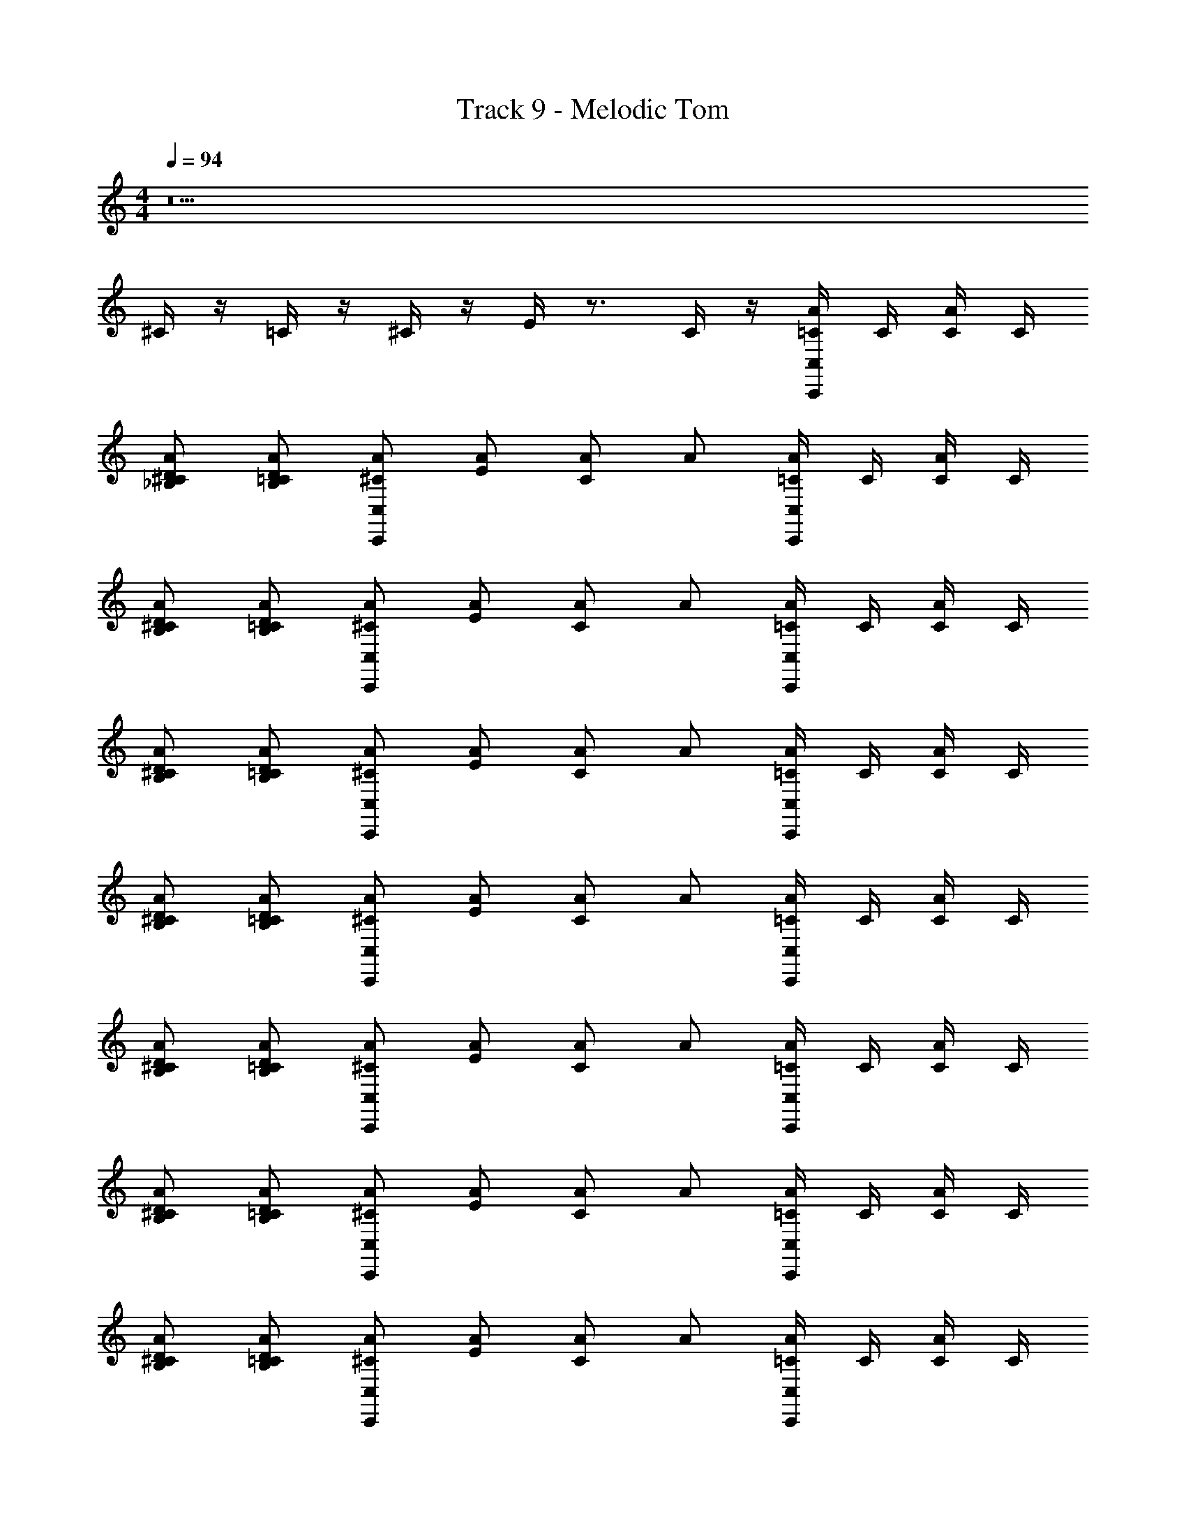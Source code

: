 X: 1
T: Track 9 - Melodic Tom
Z: ABC Generated by Starbound Composer
L: 1/4
M: 4/4
Q: 1/4=94
K: C
z5 
^C/4 z/4 =C/4 z/4 ^C/4 z/4 E/4 z3/4 C/4 z/4 [=C/4C,/C,,/A/] C/4 [C/4A/] C/4 
[_B,/D/A/^C/] [B,/D/A/=C/] [C,/C,,/A/^C/] [A/E/] [A/C/] A/ [=C/4C,/C,,/A/] C/4 [C/4A/] C/4 
[B,/D/A/^C/] [B,/D/A/=C/] [C,/C,,/A/^C/] [A/E/] [A/C/] A/ [=C/4C,/C,,/A/] C/4 [C/4A/] C/4 
[B,/D/A/^C/] [B,/D/A/=C/] [C,/C,,/A/^C/] [A/E/] [A/C/] A/ [=C/4C,/C,,/A/] C/4 [C/4A/] C/4 
[B,/D/A/^C/] [B,/D/A/=C/] [C,/C,,/A/^C/] [A/E/] [A/C/] A/ [=C/4C,/C,,/A/] C/4 [C/4A/] C/4 
[B,/D/A/^C/] [B,/D/A/=C/] [C,/C,,/A/^C/] [A/E/] [A/C/] A/ [=C/4C,/C,,/A/] C/4 [C/4A/] C/4 
[B,/D/A/^C/] [B,/D/A/=C/] [C,/C,,/A/^C/] [A/E/] [A/C/] A/ [=C/4C,/C,,/A/] C/4 [C/4A/] C/4 
[B,/D/A/^C/] [B,/D/A/=C/] [C,/C,,/A/^C/] [A/E/] [A/C/] A/ [=C/4C,/C,,/A/] C/4 [C/4A/] C/4 
[B,/D/A/^C/] [B,/D/A/=C/] [C,/C,,/A/^C/] [A/E/] [A/C/] A/ [=C/4C,/C,,/A/] C/4 [C/4A/] C/4 
[B,/D/A/^C/] [B,/D/A/=C/] [C,/C,,/A/^C/] [A/E/] [A/C/] A/ [=C/4C,/C,,/A/] C/4 [C/4A/] C/4 
[B,/D/A/^C/] [B,/D/A/=C/] [C,/C,,/A/^C/] [A/E/] [A/C/] A/ [=C/4C,/C,,/A/] C/4 [C/4A/] C/4 
[B,/D/A/^C/] [B,/D/A/=C/] [C,/C,,/A/^C/] [A/E/] [A/C/] A/ [=C/4C,/C,,/A/] C/4 [C/4A/] C/4 
[B,/D/A/^C/] [B,/D/A/=C/] [C,/C,,/A/^C/] [A/E/] [A/C/] A/ [G/16=C/4C,/C,,/A/] G/8 z/16 C/4 [C/4A/] C/4 
[G/16B,/D/A/^C/] G/8 z5/16 [B,/D/A/=C/] [G/16C,/C,,/A/^C/] G/8 z5/16 [G/16A/E/] G/8 z5/16 [G/16A/C/] G/8 z5/16 A/ [G/16=C/4C,/C,,/A/] G/8 z/16 C/4 [C/4A/] C/4 
[G/16B,/D/A/^C/] G/8 z5/16 [B,/D/A/=C/] [G/16C,/C,,/A/^C/] G/8 z5/16 [G/16A/E/] G/8 z5/16 [G/16A/C/] G/8 z5/16 A/ [G/16=C/4C,/C,,/A/] G/8 z/16 C/4 [C/4A/] C/4 
[G/16B,/D/A/^C/] G/8 z5/16 [B,/D/A/=C/] [G/16C,/C,,/A/^C/] G/8 z5/16 [G/16A/E/] G/8 z5/16 [G/16A/C/] G/8 z5/16 A/ [G/16=C/4C,/C,,/A/] G/8 z/16 C/4 [C/4A/] C/4 
[G/16B,/D/A/^C/] G/8 z5/16 [B,/D/A/=C/] [G/16C,/C,,/A/^C/] G/8 z5/16 [G/16A/E/] G/8 z5/16 [G/16A/C/] G/8 z5/16 A/ [G/16=C/4C,/C,,/A/] G/8 z/16 C/4 [C/4A/] C/4 
[G/16B,/D/A/^C/] G/8 z5/16 [B,/D/A/=C/] [G/16C,/C,,/A/^C/] G/8 z5/16 [G/16A/E/] G/8 z5/16 [G/16A/C/] G/8 z5/16 A/ [G/16=C/4C,/C,,/A/] G/8 z/16 C/4 [C/4A/] C/4 
[G/16B,/D/A/^C/] G/8 z5/16 [B,/D/A/=C/] [G/16C,/C,,/A/^C/] G/8 z5/16 [G/16A/E/] G/8 z5/16 [G/16A/C/] G/8 z5/16 A/ [=C/4C,/C,,/A/] C/4 [C/4A/] C/4 
[B,/D/A/^C/] [B,/D/A/=C/] [C,/C,,/A/^C/] [A/E/] [A/C/] A/ [=C/4C,/C,,/A/] C/4 [C/4A/] C/4 
[B,/D/A/^C/] [B,/D/A/=C/] [C,/C,,/A/^C/] [A/E/] [A/C/] A/ [=C/4C,/C,,/A/] C/4 [C/4A/] C/4 
[B,/D/A/^C/] [B,/D/A/=C/] [C,/C,,/A/^C/] [A/E/] [A/C/] A/ [=C/4C,/C,,/A/] C/4 [C/4A/] C/4 
[B,/D/A/^C/] [B,/D/A/=C/] [C,/C,,/A/^C/] [A/E/] [A/C/] A/ [=C/4C,/C,,/A/] C/4 [C/4A/] C/4 
[B,/D/A/^C/] [B,/D/A/=C/] [C,/C,,/A/^C/] [A/E/] [A/C/] A/ [=C/4C,/C,,/A/] C/4 [C/4A/] C/4 
[B,/D/A/^C/] [B,/D/A/=C/] [C,/C,,/A/^C/] [A/E/] [A/C/] A/ [=C/4C,/C,,/A/] C/4 [C/4A/] C/4 
[B,/D/A/^C/] [B,/D/A/=C/] [C,/C,,/A/^C/] [A/E/] [A/C/] A/ [=C/4C,/C,,/A/] C/4 [C/4A/] C/4 
[B,/D/A/^C/] [B,/D/A/=C/] [C,/C,,/A/^C/] [A/E/] [A/C/] A/ [=C/4C,/C,,/A/] C/4 [C/4A/] C/4 
[B,/D/A/^C/] [B,/D/A/=C/] [C,/C,,/A/^C/] [A/E/] [A/C/] A/ [=C/4C,/C,,/A/] C/4 [C/4A/] C/4 
[B,/D/A/^C/] [B,/D/A/=C/] [C,/C,,/A/^C/] [A/E/] [A/C/] A/ [=C/4C,/C,,/A/] C/4 [C/4A/] C/4 
[B,/D/A/^C/] [B,/D/A/=C/] [C,/C,,/A/^C/] [A/E/] [A/C/] A/ [=C/4C,/C,,/A/] C/4 [C/4A/] C/4 
[B,/D/A/^C/] [B,/D/A/=C/] [C,/C,,/A/^C/] [A/E/] [A/C/] A/ [G/16=C/4C,/C,,/A/] G/8 z/16 C/4 [C/4A/] C/4 
[G/16B,/D/A/^C/] G/8 z5/16 [B,/D/A/=C/] [G/16C,/C,,/A/^C/] G/8 z5/16 [G/16A/E/] G/8 z5/16 [G/16A/C/] G/8 z5/16 A/ [G/16=C/4C,/C,,/A/] G/8 z/16 C/4 [C/4A/] C/4 
[G/16B,/D/A/^C/] G/8 z5/16 [B,/D/A/=C/] [G/16C,/C,,/A/^C/] G/8 z5/16 [G/16A/E/] G/8 z5/16 [G/16A/C/] G/8 z5/16 A/ [G/16=C/4C,/C,,/A/] G/8 z/16 C/4 [C/4A/] C/4 
[G/16B,/D/A/^C/] G/8 z5/16 [B,/D/A/=C/] [G/16C,/C,,/A/^C/] G/8 z5/16 [G/16A/E/] G/8 z5/16 [G/16A/C/] G/8 z5/16 A/ [G/16=C/4C,/C,,/A/] G/8 z/16 C/4 [C/4A/] C/4 
[G/16B,/D/A/^C/] G/8 z5/16 [B,/D/A/=C/] [G/16C,/C,,/A/^C/] G/8 z5/16 [G/16A/E/] G/8 z5/16 [G/16A/C/] G/8 z5/16 A/ [G/16=C/4C,/C,,/A/] G/8 z/16 C/4 [C/4A/] C/4 
[G/16B,/D/A/^C/] G/8 z5/16 [B,/D/A/=C/] [G/16C,/C,,/A/^C/] G/8 z5/16 [G/16A/E/] G/8 z5/16 [G/16A/C/] G/8 z5/16 A/ [G/16=C/4C,/C,,/A/] G/8 z/16 C/4 [C/4A/] C/4 
[G/16B,/D/A/^C/] G/8 z5/16 [B,/D/A/=C/] [G/16C,/C,,/A/^C/] G/8 z5/16 [G/16A/E/] G/8 z5/16 [G/16A/C/] G/8 z5/16 A/ [=C/4C,/C,,/A/] C/4 [C/4A/] C/4 
[B,/D/A/^C/] [B,/D/A/=C/] [C,/C,,/A/^C/] [A/E/] [A/C/] A/ [=C/4C,/C,,/A/] C/4 [C/4A/] C/4 
[B,/D/A/^C/] [B,/D/A/=C/] [C,/C,,/A/^C/] [A/E/] [A/C/] A/ [=C/4C,/C,,/A/] C/4 [C/4A/] C/4 
[B,/D/A/^C/] [B,/D/A/=C/] [C,/C,,/A/^C/] [A/E/] [A/C/] A/ [=C/4C,/C,,/A/] C/4 [C/4A/] C/4 
[B,/D/A/^C/] [B,/D/A/=C/] [C,/C,,/A/^C/] [A/E/] [A/C/] A/ [=C/4C,/C,,/A/] C/4 [C/4A/] C/4 
[B,/D/A/^C/] [B,/D/A/=C/] [C,/C,,/A/^C/] [A/E/] [A/C/] A/ [=C/4C,/C,,/A/] C/4 [C/4A/] C/4 
[B,/D/A/^C/] [B,/D/A/=C/] [C,/C,,/A/^C/] [A/E/] [A/C/] A/ [=C/4C,/C,,/A/] C/4 [C/4A/] C/4 
[B,/D/A/^C/] [B,/D/A/=C/] [C,/C,,/A/^C/] [A/E/] [A/C/] A/ [=C/4C,/C,,/A/] C/4 [C/4A/] C/4 
[B,/D/A/^C/] [B,/D/A/=C/] [C,/C,,/A/^C/] [A/E/] [A/C/] A/ [=C/4C,/C,,/A/] C/4 [C/4A/] C/4 
[B,/D/A/^C/] [B,/D/A/=C/] [C,/C,,/A/^C/] [A/E/] [A/C/] A/ [=C/4C,/C,,/A/] C/4 [C/4A/] C/4 
[B,/D/A/^C/] [B,/D/A/=C/] [C,/C,,/A/^C/] [A/E/] [A/C/] A/ [=C/4C,/C,,/A/] C/4 [C/4A/] C/4 
[B,/D/A/^C/] [B,/D/A/=C/] [C,/C,,/A/^C/] [A/E/] [A/C/] A/ [=C/4C,/C,,/A/] C/4 [C/4A/] C/4 
[B,/D/A/^C/] [B,/D/A/=C/] [C,/C,,/A/^C/] [A/E/] [A/C/] A/ [G/16=C/4C,/C,,/A/] G/8 z/16 C/4 [C/4A/] C/4 
[G/16B,/D/A/^C/] G/8 z5/16 [B,/D/A/=C/] [G/16C,/C,,/A/^C/] G/8 z5/16 [G/16A/E/] G/8 z5/16 [G/16A/C/] G/8 z5/16 A/ [G/16=C/4C,/C,,/A/] G/8 z/16 C/4 [C/4A/] C/4 
[G/16B,/D/A/^C/] G/8 z5/16 [B,/D/A/=C/] [G/16C,/C,,/A/^C/] G/8 z5/16 [G/16A/E/] G/8 z5/16 [G/16A/C/] G/8 z5/16 A/ [G/16=C/4C,/C,,/A/] G/8 z/16 C/4 [C/4A/] C/4 
[G/16B,/D/A/^C/] G/8 z5/16 [B,/D/A/=C/] [G/16C,/C,,/A/^C/] G/8 z5/16 [G/16A/E/] G/8 z5/16 [G/16A/C/] G/8 z5/16 A/ [G/16=C/4C,/C,,/A/] G/8 z/16 C/4 [C/4A/] C/4 
[G/16B,/D/A/^C/] G/8 z5/16 [B,/D/A/=C/] [G/16C,/C,,/A/^C/] G/8 z5/16 [G/16A/E/] G/8 z5/16 [G/16A/C/] G/8 z5/16 A/ [G/16=C/4C,/C,,/A/] G/8 z/16 C/4 [C/4A/] C/4 
[G/16B,/D/A/^C/] G/8 z5/16 [B,/D/A/=C/] [G/16C,/C,,/A/^C/] G/8 z5/16 [G/16A/E/] G/8 z5/16 [G/16A/C/] G/8 z5/16 A/ [G/16=C/4C,/C,,/A/] G/8 z/16 C/4 [C/4A/] C/4 
[G/16B,/D/A/^C/] G/8 z5/16 [B,/D/A/=C/] [G/16C,/C,,/A/^C/] G/8 z5/16 [G/16A/E/] G/8 z5/16 [G/16A/C/] G/8 z5/16 A/ 
